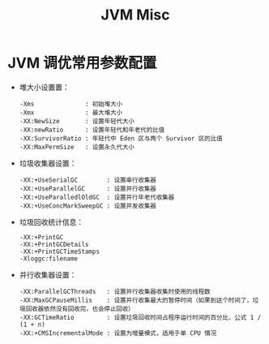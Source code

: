 #+TITLE:      JVM Misc

* 目录                                                    :TOC_4_gh:noexport:
- [[#jvm-调优常用参数配置][JVM 调优常用参数配置]]

* JVM 调优常用参数配置
  + 堆大小设置置：
    #+begin_example
      -Xms              : 初始堆大小
      -Xmx              : 最大堆大小
      -XX:NewSize       : 设置年轻代大小
      -XX:newRatio      : 设置年轻代和年老代的比值
      -XX:SurvivorRatio : 年轻代中 Eden 区与两个 Survivor 区的比值
      -XX:MaxPermSize   : 设置永久代大小
    #+end_example
  + 垃圾收集器设置：
    #+begin_example
      -XX:+UseSerialGC        : 设置串行收集器
      -XX:+UseParallelGC      : 设置并行收集器
      -XX:+UseParalledlOldGC  : 设置并行年老代收集器
      -XX:+UseConcMarkSweepGC : 设置并发收集器
    #+end_example
  + 垃圾回收统计信息：
    #+begin_example
      -XX:+PrintGC 
      -XX:+PrintGCDetails
      -XX:+PrintGCTimeStamps
      -Xloggc:filename
    #+end_example
  + 并行收集器设置：
    #+begin_example
      -XX:ParallelGCThreads   : 设置并行收集器收集时使用的线程数
      -XX:MaxGCPauseMillis    : 设置并行收集最大的暂停时间（如果到这个时间了，垃圾回收器依然没有回收完，也会停止回收）
      -XX:GCTimeRatio         : 设置垃圾回收时间占程序运行时间的百分比，公式 1 / (1 + n)
      -XX:+CMSIncrementalMode : 设置为增量模式，适用于单 CPU 情况
    #+end_example

